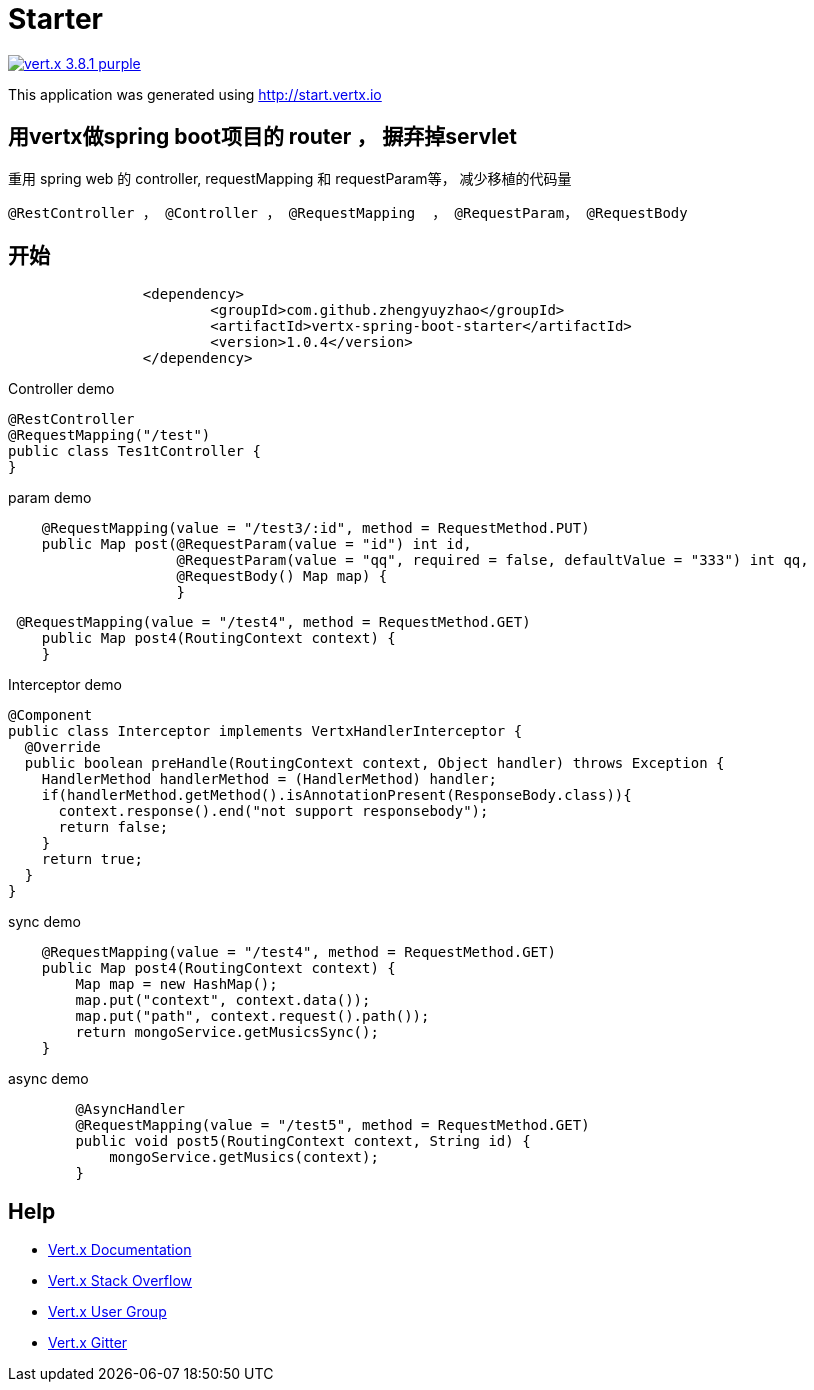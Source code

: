 = Starter

image:https://img.shields.io/badge/vert.x-3.8.1-purple.svg[link="https://vertx.io"]

This application was generated using http://start.vertx.io

== 用vertx做spring boot项目的 router ， 摒弃掉servlet

重用 spring web 的 controller, requestMapping 和 requestParam等， 减少移植的代码量
```
@RestController ， @Controller ， @RequestMapping  ， @RequestParam， @RequestBody
```
== 开始

```
    		<dependency>
    			<groupId>com.github.zhengyuyzhao</groupId>
    			<artifactId>vertx-spring-boot-starter</artifactId>
    			<version>1.0.4</version>
    		</dependency>
```

Controller demo
```
@RestController
@RequestMapping("/test")
public class Tes1tController {
}
```

param demo
```
    @RequestMapping(value = "/test3/:id", method = RequestMethod.PUT)
    public Map post(@RequestParam(value = "id") int id,
                    @RequestParam(value = "qq", required = false, defaultValue = "333") int qq,
                    @RequestBody() Map map) {
                    }
```
```
 @RequestMapping(value = "/test4", method = RequestMethod.GET)
    public Map post4(RoutingContext context) {
    }
```
Interceptor demo
```
@Component
public class Interceptor implements VertxHandlerInterceptor {
  @Override
  public boolean preHandle(RoutingContext context, Object handler) throws Exception {
    HandlerMethod handlerMethod = (HandlerMethod) handler;
    if(handlerMethod.getMethod().isAnnotationPresent(ResponseBody.class)){
      context.response().end("not support responsebody");
      return false;
    }
    return true;
  }
}

```

sync demo
```
    @RequestMapping(value = "/test4", method = RequestMethod.GET)
    public Map post4(RoutingContext context) {
        Map map = new HashMap();
        map.put("context", context.data());
        map.put("path", context.request().path());
        return mongoService.getMusicsSync();
    }

```

async demo
```
        @AsyncHandler
        @RequestMapping(value = "/test5", method = RequestMethod.GET)
        public void post5(RoutingContext context, String id) {
            mongoService.getMusics(context);
        }

```

== Help

* https://vertx.io/docs/[Vert.x Documentation]
* https://stackoverflow.com/questions/tagged/vert.x?sort=newest&pageSize=15[Vert.x Stack Overflow]
* https://groups.google.com/forum/?fromgroups#!forum/vertx[Vert.x User Group]
* https://gitter.im/eclipse-vertx/vertx-users[Vert.x Gitter]


